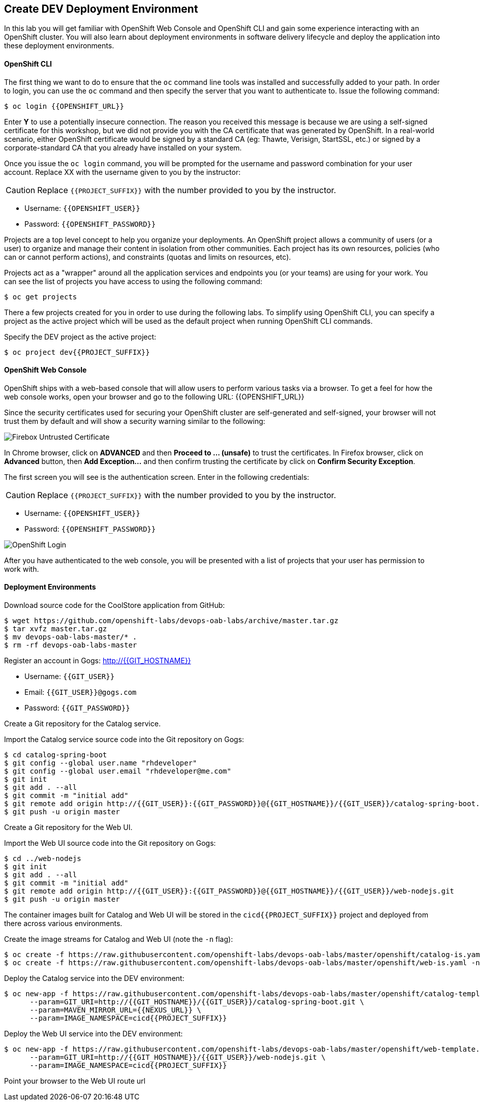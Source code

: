 ## Create DEV Deployment Environment

In this lab you will get familiar with OpenShift Web Console and OpenShift CLI and gain some experience 
interacting with an OpenShift cluster. You will also learn about deployment environments in 
software delivery lifecycle and deploy the application into these deployment environments.

#### OpenShift CLI

The first thing we want to do to ensure that the `oc` command line tools was installed and successfully 
added to your path. In order to login, you can use the `oc` command and then specify the server that you want to authenticate to. Issue the following command:

[source,shell]
----
$ oc login {{OPENSHIFT_URL}}
----

Enter *Y* to use a potentially insecure connection. The reason you received this message is because 
we are using a self-signed certificate for this workshop, but we did not provide you with the CA 
certificate that was generated by OpenShift. In a real-world scenario, either OpenShift 
certificate would be signed by a standard CA (eg: Thawte, Verisign, StartSSL, etc.) or signed by a 
corporate-standard CA that you already have installed on your system.

Once you issue the `oc login` command, you will be prompted for the username and password 
combination for your user account. Replace XX with the username given to you by the instructor:

CAUTION: Replace `{{PROJECT_SUFFIX}}` with the number provided to you by the instructor.

* Username: `{{OPENSHIFT_USER}}`
* Password: `{{OPENSHIFT_PASSWORD}}`

Projects are a top level concept to help you organize your deployments. An OpenShift 
project allows a community of users (or a user) to organize and manage their content in 
isolation from other communities. Each project has its own resources, policies 
(who can or cannot perform actions), and constraints (quotas and limits on resources, etc). 

Projects act as a "wrapper" around all the application services and endpoints you 
(or your teams) are using for your work. You can see the list of projects 
you have access to using the following command:

[source,shell]
----
$ oc get projects
----

There a few projects created for you in order to use during the following labs. To simplify 
using OpenShift CLI, you can specify a project as the active project which will be used 
as the default project when running OpenShift CLI commands. 

Specify the DEV project as the active project:

[source,shell]
----
$ oc project dev{{PROJECT_SUFFIX}}
----

#### OpenShift Web Console

OpenShift ships with a web-based console that will allow users to perform various tasks via a browser. To 
get a feel for how the web console works, open your browser and go to the following URL: {{OPENSHIFT_URL}}

Since the security certificates used for securing your OpenShift cluster are self-generated and 
self-signed, your browser will not trust them by default and will show a security warning similar to the following:

image::devops-explore-cert-warning-firefox.png[Firebox Untrusted Certificate]

In Chrome browser, click on *ADVANCED* and then *Proceed to ... (unsafe)* to trust the 
certificates. In Firefox browser, click on *Advanced* button, then *Add Exception...* and then 
confirm trusting the certificate by click on *Confirm Security Exception*.

The first screen you will see is the authentication screen. Enter in the following credentials:

CAUTION: Replace `{{PROJECT_SUFFIX}}` with the number provided to you by the instructor.

* Username: `{{OPENSHIFT_USER}}`
* Password: `{{OPENSHIFT_PASSWORD}}`

image::devops-explore-web-login.png[OpenShift Login]

After you have authenticated to the web console, you will be presented with a list of 
projects that your user has permission to work with.

#### Deployment Environments

Download source code for the CoolStore application from GitHub:

[source,shell]
----
$ wget https://github.com/openshift-labs/devops-oab-labs/archive/master.tar.gz
$ tar xvfz master.tar.gz
$ mv devops-oab-labs-master/* .
$ rm -rf devops-oab-labs-master
----


Register an account in Gogs: http://{{GIT_HOSTNAME}}

* Username: `{{GIT_USER}}`
* Email: `{{GIT_USER}}@gogs.com`
* Password: `{{GIT_PASSWORD}}`

Create a Git repository for the Catalog service.

Import the Catalog service source code into the Git repository on Gogs:

[source,shell]
----
$ cd catalog-spring-boot
$ git config --global user.name "rhdeveloper"
$ git config --global user.email "rhdeveloper@me.com"
$ git init
$ git add . --all
$ git commit -m "initial add"
$ git remote add origin http://{{GIT_USER}}:{{GIT_PASSWORD}}@{{GIT_HOSTNAME}}/{{GIT_USER}}/catalog-spring-boot.git
$ git push -u origin master
----


Create a Git repository for the Web UI.

Import the Web UI source code into the Git repository on Gogs:

[source,shell]
----
$ cd ../web-nodejs
$ git init
$ git add . --all
$ git commit -m "initial add"
$ git remote add origin http://{{GIT_USER}}:{{GIT_PASSWORD}}@{{GIT_HOSTNAME}}/{{GIT_USER}}/web-nodejs.git
$ git push -u origin master
----


The container images built for Catalog and Web UI will be stored in the `cicd{{PROJECT_SUFFIX}}` project and 
deployed from there across various environments. 

Create the image streams for Catalog and Web UI (note the `-n` flag):

[source,shell]
----
$ oc create -f https://raw.githubusercontent.com/openshift-labs/devops-oab-labs/master/openshift/catalog-is.yaml -n cicd{{PROJECT_SUFFIX}}
$ oc create -f https://raw.githubusercontent.com/openshift-labs/devops-oab-labs/master/openshift/web-is.yaml -n cicd{{PROJECT_SUFFIX}}
----

Deploy the Catalog service into the DEV environment:

[source,shell]
----
$ oc new-app -f https://raw.githubusercontent.com/openshift-labs/devops-oab-labs/master/openshift/catalog-template.yaml \
      --param=GIT_URI=http://{{GIT_HOSTNAME}}/{{GIT_USER}}/catalog-spring-boot.git \
      --param=MAVEN_MIRROR_URL={{NEXUS_URL}} \
      --param=IMAGE_NAMESPACE=cicd{{PROJECT_SUFFIX}}
----

Deploy the Web UI service into the DEV environment:

[source,shell]
----
$ oc new-app -f https://raw.githubusercontent.com/openshift-labs/devops-oab-labs/master/openshift/web-template.yaml \
      --param=GIT_URI=http://{{GIT_HOSTNAME}}/{{GIT_USER}}/web-nodejs.git \
      --param=IMAGE_NAMESPACE=cicd{{PROJECT_SUFFIX}} 
----

Point your browser to the Web UI route url